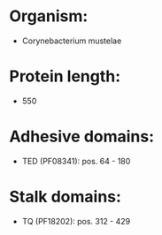 * Organism:
- Corynebacterium mustelae
* Protein length:
- 550
* Adhesive domains:
- TED (PF08341): pos. 64 - 180
* Stalk domains:
- TQ (PF18202): pos. 312 - 429

